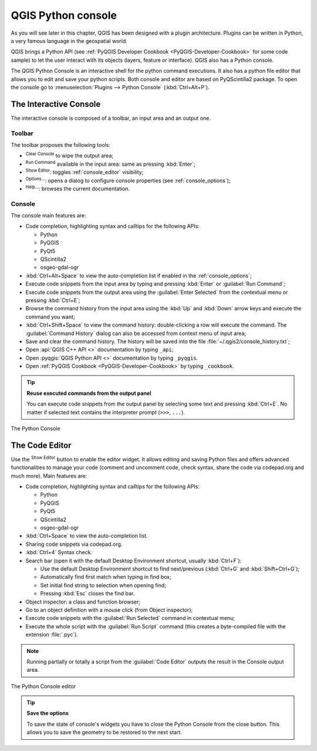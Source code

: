 .. index::
   single: Python

.. _console:

*******************
QGIS Python console
*******************

.. only:: html

   .. contents::
      :local:

|first| |first1| As you will see later in this chapter, QGIS has been designed with a plugin
architecture. Plugins can be written in Python, a very famous language in the
geospatial world.

QGIS brings a Python API (see :ref:`PyQGIS Developer Cookbook <PyQGIS-Developer-Cookbook>`
for some code sample) to let the user interact with its objects (layers,
feature or interface). QGIS also has a Python console.

The QGIS Python Console is an interactive shell for the python command
executions. It also has a python file editor that allows you to edit and save
your python scripts. Both console and editor are based on PyQScintilla2
package. To open the console go to |distributeHSpace| :menuselection:`Plugins --> Python Console`
(:kbd:`Ctrl+Alt+P`).

.. _interactive_console:

The Interactive Console
=======================

The interactive console is composed of a toolbar, an input area and an output one.

Toolbar
-------

The toolbar proposes the following tools:

* |clearConsole| :sup:`Clear Console` to wipe the output area;
* |runConsole| :sup:`Run Command` available in the input area: same as
  pressing :kbd:`Enter`;
* |showEditorConsole| :sup:`Show Editor`: toggles :ref:`console_editor`
  visibility;
* |options| :sup:`Options...`: opens a dialog to configure console
  properties (see :ref:`console_options`);
* |helpContents| :sup:`Help...`: browses the current documentation.


Console
-------

The console main features are:

* Code completion, highlighting syntax and calltips for the following APIs:

  * Python
  * PyQGIS
  * PyQt5
  * QScintilla2
  * osgeo-gdal-ogr

* :kbd:`Ctrl+Alt+Space` to view the auto-completion list if enabled in the
  :ref:`console_options`;
* Execute code snippets from the input area by typing and pressing :kbd:`Enter`
  or :guilabel:`Run Command`;
* Execute code snippets from the output area using the :guilabel:`Enter Selected`
  from the contextual menu or pressing :kbd:`Ctrl+E`;
* Browse the command history from the input area using the :kbd:`Up` and
  :kbd:`Down` arrow keys and execute the command you want;
* :kbd:`Ctrl+Shift+Space` to view the command history: double-clicking a row
  will execute the command. The :guilabel:`Command History` dialog can also be
  accessed from context menu of input area;
* Save and clear the command history. The history will be saved into the file
  :file:`~/.qgis2/console_history.txt`;
* Open :api:`QGIS C++ API <>` documentation by typing ``_api``;
* Open :pyqgis:`QGIS Python API <>` documentation by typing ``_pyqgis``.
* Open :ref:`PyQGIS Cookbook <PyQGIS-Developer-Cookbook>` by typing ``_cookbook``.


.. tip:: **Reuse executed commands from the output panel**

 You can execute code snippets from the output panel by selecting some text and
 pressing :kbd:`Ctrl+E`. No matter if selected text contains the interpreter
 prompt (``>>>``, ``...``).
  
.. _figure_python_console:

.. figure:: img/python_console.png
   :align: center

   The Python Console

.. _console_editor:

The Code Editor
===============

Use the |showEditorConsole| :sup:`Show Editor` button to enable the editor
widget. It allows editing and saving Python files and offers advanced
functionalities to manage your code (comment and uncomment code, check syntax,
share the code via codepad.org and much more). Main features are:

* Code completion, highlighting syntax and calltips for the following APIs:

  * Python
  * PyQGIS
  * PyQt5
  * QScintilla2
  * osgeo-gdal-ogr

* :kbd:`Ctrl+Space` to view the auto-completion list.
* Sharing code snippets via codepad.org.
* :kbd:`Ctrl+4` Syntax check.
* Search bar (open it with the default Desktop Environment shortcut, usually
  :kbd:`Ctrl+F`):

  * Use the default Desktop Environment shortcut to find next/previous
    (:kbd:`Ctrl+G` and :kbd:`Shift+Ctrl+G`);
  * Automatically find first match when typing in find box;
  * Set initial find string to selection when opening find;
  * Pressing :kbd:`Esc` closes the find bar.

* Object inspector: a class and function browser;
* Go to an object definition with a mouse click (from Object inspector);
* Execute code snippets with the |runConsole| :guilabel:`Run Selected`
  command in contextual menu;
* Execute the whole script with the |start| :guilabel:`Run Script`
  command (this creates a byte-compiled file with the extension :file:`.pyc`).

.. note::

 Running partially or totally a script from the :guilabel:`Code Editor`
 outputs the result in the Console output area.

.. _figure_python_console_editor:

.. figure:: img/python_console_editor.png
   :align: center

   The Python Console editor


.. tip:: **Save the options**

   To save the state of console's widgets you have to close the Python
   Console from the close button. This allows you to save the geometry to be
   restored to the next start.


.. Substitutions definitions - AVOID EDITING PAST THIS LINE
   This will be automatically updated by the find_set_subst.py script.
   If you need to create a new substitution manually,
   please add it also to the substitutions.txt file in the
   source folder.

.. |clearConsole| image:: /static/common/iconClearConsole.png
   :width: 1.5em
.. |distributeHSpace| image:: /static/common/mActionDistributeHSpace.svg
.. |first| image:: https://github.com/qgis/QGIS/blob/master/images/themes/default/mActionFirst.svg
.. |first1| image:: https://raw.githubusercontent.com/qgis/QGIS/master/themes/default/mActionFirst.svg
.. |helpContents| image:: /static/common/mActionHelpContents.png
   :width: 1.5em
.. |options| image:: /static/common/mActionOptions.png
   :width: 1em
.. |runConsole| image:: /static/common/iconRunConsole.png
   :width: 1.5em
.. |showEditorConsole| image:: /static/common/iconShowEditorConsole.png
   :width: 1.5em
.. |start| image:: /static/common/mActionStart.png
   :width: 1.5em
